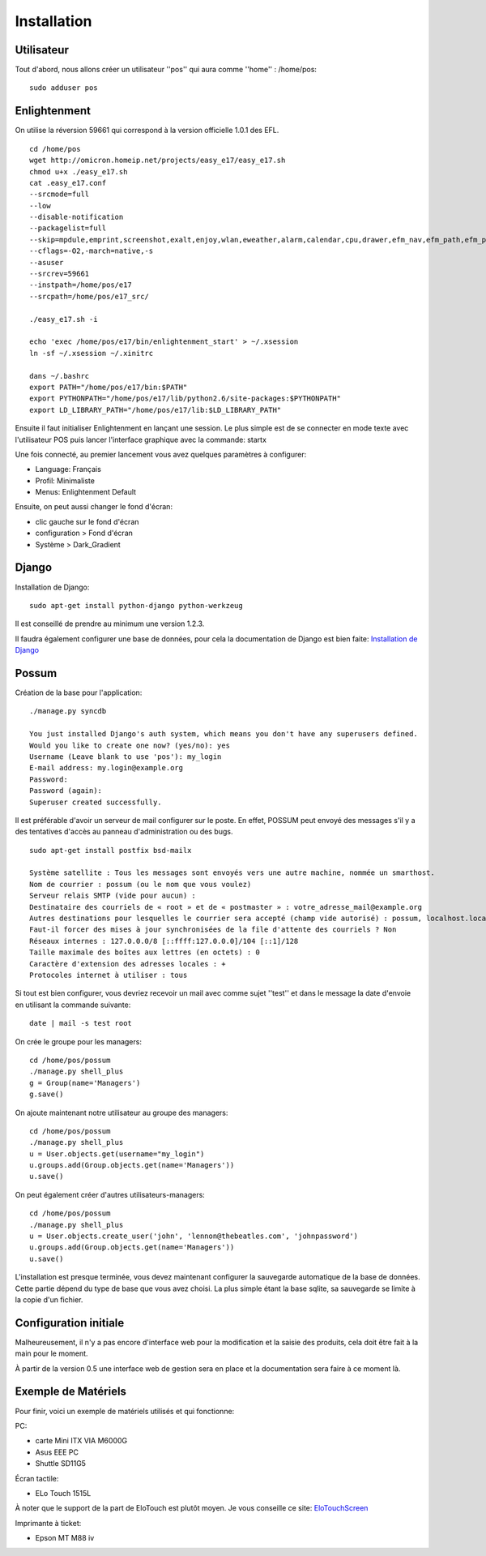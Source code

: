 Installation
============

Utilisateur
-----------

Tout d'abord, nous allons créer un utilisateur ''pos'' qui aura comme ''home'' : /home/pos:

::

  sudo adduser pos

Enlightenment
-------------

On utilise la réversion 59661 qui correspond à la version officielle 1.0.1 des EFL.

::

  cd /home/pos
  wget http://omicron.homeip.net/projects/easy_e17/easy_e17.sh
  chmod u+x ./easy_e17.sh
  cat .easy_e17.conf
  --srcmode=full 
  --low 
  --disable-notification
  --packagelist=full 
  --skip=mpdule,emprint,screenshot,exalt,enjoy,wlan,eweather,alarm,calendar,cpu,drawer,efm_nav,efm_path,efm_pathbar,everything-mpris,everything-pidgin,everything-tracker,everything-wallpaper,everything-websearch,eweather,exalt-client,exebuf,execwatch,itask,itask-ng,flame,forecasts,iiirk,mail,mem,moon,net,news,notification,eooorg,penguins,photo,places,quickaccess,rain,skel,slideshow,snow,taskbar,tclock,tiling,uptime,weather,winlist-ng,winselector,emotion,libeweather,enlil,python-emotion,e_phys,editje,elicit,elsa,emote,empower,enki,ephoto,Eterm,expedite,exquisite,eyelight,image-viewer,rage,language,diskio,deskshow,ethumb,python-ethumb,shellementary
  --cflags=-O2,-march=native,-s
  --asuser
  --srcrev=59661
  --instpath=/home/pos/e17
  --srcpath=/home/pos/e17_src/

  ./easy_e17.sh -i

  echo 'exec /home/pos/e17/bin/enlightenment_start' > ~/.xsession
  ln -sf ~/.xsession ~/.xinitrc

  dans ~/.bashrc
  export PATH="/home/pos/e17/bin:$PATH"
  export PYTHONPATH="/home/pos/e17/lib/python2.6/site-packages:$PYTHONPATH"
  export LD_LIBRARY_PATH="/home/pos/e17/lib:$LD_LIBRARY_PATH"


Ensuite il faut initialiser Enlightenment en lançant une session. Le plus
simple est de se connecter en mode texte avec l'utilisateur POS puis 
lancer l'interface graphique avec la commande: startx

Une fois connecté, au premier lancement vous avez quelques paramètres 
à configurer:

- Language: Français
- Profil: Minimaliste 
- Menus: Enlightenment Default

Ensuite, on peut aussi changer le fond d'écran:

- clic gauche sur le fond d'écran
- configuration > Fond d'écran
- Système > Dark_Gradient
 

Django
------

Installation de Django:

::

  sudo apt-get install python-django python-werkzeug

Il est conseillé de prendre au minimum une version 1.2.3.

Il faudra également configurer une base de données, pour cela la documentation de Django
est bien faite: `Installation de Django <http://docs.django-fr.org/intro/install.html>`_


Possum
------

Création de la base pour l'application:

::

  ./manage.py syncdb
  
  You just installed Django's auth system, which means you don't have any superusers defined.
  Would you like to create one now? (yes/no): yes
  Username (Leave blank to use 'pos'): my_login
  E-mail address: my.login@example.org
  Password: 
  Password (again): 
  Superuser created successfully.


Il est préférable d'avoir un serveur de mail configurer sur le poste. En
effet, POSSUM peut envoyé des messages s'il y a des tentatives d'accès
au panneau d'administration ou des bugs.

::

  sudo apt-get install postfix bsd-mailx

  Système satellite : Tous les messages sont envoyés vers une autre machine, nommée un smarthost. 
  Nom de courrier : possum (ou le nom que vous voulez)
  Serveur relais SMTP (vide pour aucun) :
  Destinataire des courriels de « root » et de « postmaster » : votre_adresse_mail@example.org
  Autres destinations pour lesquelles le courrier sera accepté (champ vide autorisé) : possum, localhost.localdomain, localhost
  Faut-il forcer des mises à jour synchronisées de la file d'attente des courriels ? Non
  Réseaux internes : 127.0.0.0/8 [::ffff:127.0.0.0]/104 [::1]/128
  Taille maximale des boîtes aux lettres (en octets) : 0
  Caractère d'extension des adresses locales : +
  Protocoles internet à utiliser : tous
 
Si tout est bien configurer, vous devriez recevoir un mail avec comme
sujet ''test'' et dans le message la date d'envoie en utilisant la 
commande suivante:

::

  date | mail -s test root

On crée le groupe pour les managers:

::

  cd /home/pos/possum
  ./manage.py shell_plus
  g = Group(name='Managers')
  g.save()
  
On ajoute maintenant notre utilisateur au groupe des managers:

::

  cd /home/pos/possum
  ./manage.py shell_plus
  u = User.objects.get(username="my_login")
  u.groups.add(Group.objects.get(name='Managers'))
  u.save()

On peut également créer d'autres utilisateurs-managers:

::

  cd /home/pos/possum
  ./manage.py shell_plus
  u = User.objects.create_user('john', 'lennon@thebeatles.com', 'johnpassword')
  u.groups.add(Group.objects.get(name='Managers'))
  u.save()


L'installation est presque terminée, vous devez maintenant configurer
la sauvegarde automatique de la base de données. Cette partie dépend du
type de base que vous avez choisi. La plus simple étant la base sqlite,
sa sauvegarde se limite à la copie d'un fichier.

Configuration initiale
----------------------

Malheureusement, il n'y a pas encore d'interface web pour la modification
et la saisie des produits, cela doit être fait à la main pour le moment.

À partir de la version 0.5 une interface web de gestion sera en place et
la documentation sera faire à ce moment là.

Exemple de Matériels
--------------------

Pour finir, voici un exemple de matériels utilisés et qui fonctionne:

PC:

- carte Mini ITX VIA M6000G
- Asus EEE PC
- Shuttle SD11G5

Écran tactile:

- ELo Touch 1515L

À noter que le support de la part de EloTouch est plutôt 
moyen. Je vous conseille ce site: `EloTouchScreen <https://help.ubuntu.com/community/EloTouchScreen>`_

Imprimante à ticket:

- Epson MT M88 iv
